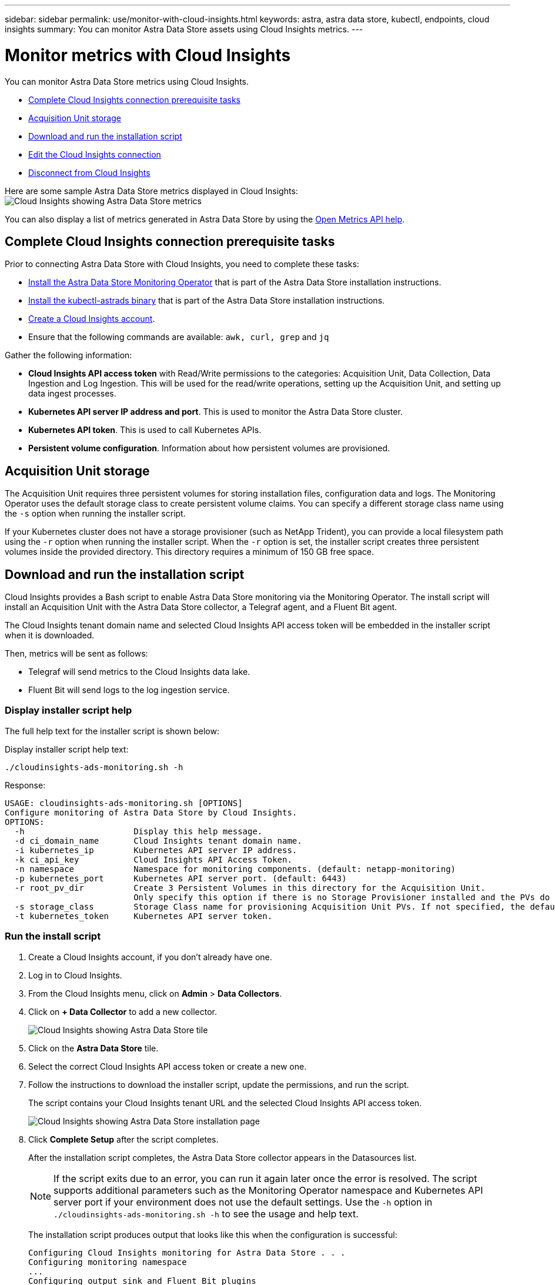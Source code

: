 ---
sidebar: sidebar
permalink: use/monitor-with-cloud-insights.html
keywords: astra, astra data store, kubectl, endpoints, cloud insights
summary: You can monitor Astra Data Store assets using Cloud Insights metrics.
---

= Monitor metrics with Cloud Insights
:hardbreaks:
:icons: font
:imagesdir: ../media/use/

You can monitor Astra Data Store metrics using Cloud Insights.

* <<Complete Cloud Insights connection prerequisite tasks>>
* <<Acquisition Unit storage>>
* <<Download and run the installation script>>
* <<Edit the Cloud Insights connection>>
* <<Disconnect from Cloud Insights>>

Here are some sample Astra Data Store metrics displayed in Cloud Insights:
image:ci_ui_metrics.png[Cloud Insights showing Astra Data Store metrics]

You can also display a list of metrics generated in Astra Data Store by using the <<Open Metrics API help>>.


== Complete Cloud Insights connection prerequisite tasks

Prior to connecting Astra Data Store with Cloud Insights, you need to complete these tasks:

* link:../get-started/install-ads.html#install-the-monitoring-operator[Install the Astra Data Store Monitoring Operator] that is part of the Astra Data Store installation instructions.
* link:../get-started/install-ads.html[Install the kubectl-astrads binary] that is part of the Astra Data Store installation instructions.
* https://docs.netapp.com/us-en/cloudinsights/task_cloud_insights_onboarding_1.html[Create a Cloud Insights account^].
* Ensure that the following commands are available: `awk, curl, grep` and `jq`

Gather the following information:

* *Cloud Insights API access token* with Read/Write permissions to the categories: Acquisition Unit, Data Collection, Data Ingestion and Log Ingestion. This will be used for the read/write operations, setting up the Acquisition Unit, and setting up data ingest processes.
* *Kubernetes API server IP address and port*. This is used to monitor the Astra Data Store cluster.
* *Kubernetes API token*. This is used to call Kubernetes APIs.
* *Persistent volume configuration*. Information about how persistent volumes are provisioned.

== Acquisition Unit storage
The Acquisition Unit requires three persistent volumes for storing installation files, configuration data and logs. The Monitoring Operator uses the default storage class to create persistent volume claims. You can specify a different storage class name using the `-s` option when running the installer script.

If your Kubernetes cluster does not have a storage provisioner (such as NetApp Trident), you can provide a local filesystem path using the `-r` option when running the installer script. When the `-r` option is set, the installer script creates three persistent volumes inside the provided directory. This directory requires a minimum of 150 GB free space.


== Download and run the installation script

Cloud Insights provides a Bash script to enable Astra Data Store monitoring via the Monitoring Operator. The install script will install an Acquisition Unit with the Astra Data Store collector, a Telegraf agent, and a Fluent Bit agent.

The Cloud Insights tenant domain name and selected Cloud Insights API access token will be embedded in the installer script when it is downloaded.

Then, metrics will be sent as follows:

* Telegraf will send metrics to the Cloud Insights data lake.
* Fluent Bit will send logs to the log ingestion service.

=== Display installer script help

The full help text for the installer script is shown below:

Display installer script help text:
----
./cloudinsights-ads-monitoring.sh -h
----

Response:
----
USAGE: cloudinsights-ads-monitoring.sh [OPTIONS]
Configure monitoring of Astra Data Store by Cloud Insights.
OPTIONS:
  -h                      Display this help message.
  -d ci_domain_name       Cloud Insights tenant domain name.
  -i kubernetes_ip        Kubernetes API server IP address.
  -k ci_api_key           Cloud Insights API Access Token.
  -n namespace            Namespace for monitoring components. (default: netapp-monitoring)
  -p kubernetes_port      Kubernetes API server port. (default: 6443)
  -r root_pv_dir          Create 3 Persistent Volumes in this directory for the Acquisition Unit.
                          Only specify this option if there is no Storage Provisioner installed and the PVs do not already exist.
  -s storage_class        Storage Class name for provisioning Acquisition Unit PVs. If not specified, the default storage class will be used.
  -t kubernetes_token     Kubernetes API server token.
----

=== Run the install script
. Create a Cloud Insights account, if you don't already have one.
. Log in to Cloud Insights.
. From the Cloud Insights menu, click on *Admin* > *Data Collectors*.
. Click on *+ Data Collector* to add a new collector.
+
image:ci_select_data_collector_tile.png[Cloud Insights showing Astra Data Store tile]

. Click on the *Astra Data Store* tile.
. Select the correct Cloud Insights API access token or create a new one.
. Follow the instructions to download the installer script, update the permissions, and run the script.
+
The script contains your Cloud Insights tenant URL and the selected Cloud Insights API access token.
+
image:ci_install_page_filledin.png[Cloud Insights showing Astra Data Store installation page]

. Click *Complete Setup* after the script completes.
+
After the installation script completes, the Astra Data Store collector appears in the Datasources list.
+
NOTE: If the script exits due to an error, you can run it again later once the error is resolved. The script supports additional parameters such as the Monitoring Operator namespace and Kubernetes API server port if your environment does not use the default settings. Use the ``-h`` option in `./cloudinsights-ads-monitoring.sh -h` to see the usage and help text.

+
The installation script produces output that looks like this when the configuration is successful:
+
----
Configuring Cloud Insights monitoring for Astra Data Store . . .
Configuring monitoring namespace
...
Configuring output sink and Fluent Bit plugins
Configuring Telegraf plugins
Configuring Acquisition Unit
...
Acquisition Unit has been installed successfully.
Configuring Astra Data Store data collector
Astra Data Store collector data '<CLUSTER_NAME>' created
Configuration done!
----




=== Example Agent CR

Below is an example of what the `monitoring-netapp` agent CR will look like after running the installer script.

----
 spec:
  au:
    isEnabled: true
    storageClassName: auto-sc
  cluster-name: meg-ads-21-22-29-30
  docker-repo: docker.repo.eng.netapp.com/global/astra
  fluent-bit:
  - name: ads-tail
    outputs:
    - sink: ADS_STDOUT
    substitutions:
    - key: TAG
      value: firetapems
    - key: LOG_FILE
      values:
      - /var/log/firetap/*/ems/ems
      - /var/log/firetap/ems/*/ems/ems
    - key: ADS_CLUSTER_NAME
      value: meg-ads-21-22-28-29-30
  - name: agent
  - name: ads-tail-ci
    outputs:
    - sink: CI
    substitutions:
    - key: TAG
      value: netapp.ads
    - key: LOG_FILE
      values:
      - /var/log/firetap/*/ems/ems
      - /var/log/firetap/ems/*/ems/ems
    - key: ADS_CLUSTER_NAME
      value: meg-ads-21-22-28-29-30
  output-sink:
  - api-key: abcd
    domain-name: bzl9ngz.gst-adsdemo.ci-dev.netapp.com
    name: CI
  serviceAccount: sa-netapp-monitoring
  telegraf:
  - name: ads-open-metric
    outputs:
    - sink: CI
    run-mode:
    - ReplicaSet
    substitutions:
    - key: URLS
      values:
      - http://astrads-metrics-service.astrads-system.svc.cluster.local:9341
    - key: METRIC_TYPE
      value: ads-metric
    - key: ADS_CATEGORY
      value: netapp_ads
    - key: ADS_CLUSTER_NAME
      value: meg-ads-21-22-28-29-30
  - name: agent
status:
  au-pod-status: UP
  au-uuid: eddeccc6-3aa3-4dd2-a98c-220085fae6a9
----




== Edit the Cloud Insights connection
You can later edit the Kubernetes API token or the Cloud Insights API access token:

* If you want to update Kubernetes API token, you should edit the Astra Data Store collector from the Cloud Insights UI.
* If you want to update the Cloud Insights API access token used for telemetry and logs, you should edit the Monitoring Operator CR using kubectl commands.


=== Update the Kubernetes API token
. Log in to Cloud Insights.
. Select *Admin* > *Data Collectors* to access the Data Collectors page.
. Find the entry for the Astra Data Store cluster.
. Click on the menu on the right side of the page, and select *Edit*.
. Update the Kubernetes API Token field with the new value.
. Select *Save Collector*.


=== Update the Cloud Insights API access token

. Log in to Cloud Insights.
. Create a new Cloud Insights API access token by selecting *Admin* > *API Access* and clicking *+API Access Token*.
. Edit the Agent CR:
+
----
kubectl --namespace netapp-monitoring edit agent agent-monitoring-netapp
----

. Locate the `output-sink` section and find the entry with the name `CI`.
. For the label `api-key`, replace the current value with the new Cloud Insights API access token.
+
The section looks something like this:
+
----
 output-sink:
  - api-key: <api key value>
    domain-name: <tenant url>
    name: CI
----

. Save and quit the editor window.

The Monitoring Operator will update Telegraf and Fluent Bit to use the new Cloud Insights API access token.

== Disconnect from Cloud Insights
To disconnect from Cloud Insights, you will need to delete the Astra Data Store collector from the Cloud Insights UI first. After that is complete, you can remove the Acquisition Unit, Telegraf and Fluent Bit configurations from the Monitoring Operator.

=== Remove the Astra Data Store collector

. Log in to Cloud Insights.
. Select *Admin* > *Data Collectors* to access the Data Collectors page.

. Find the entry for the Astra Data Store cluster.
. Select the menu on the right side of the screen, and select *Delete*.
. Click *Delete* on the confirmation page.

=== Remove the Acquisition Unit, Telegraf and Fluent Bit

. Edit the Agent CR:
+
----
kubectl --namespace netapp-monitoring edit agent agent-monitoring-netapp
----

. Locate the `au`  section and set `isEnabled` to `false`
. Locate the `fluent-bit` section and remove the plugin named `ads-tail-ci`. If there are no more plugins, you can remove the `fluent-bit` section.
. Locate the `telegraf`  section and remove the plugin named `ads-open-metric`. If there are no more plugins, you can remove the `telegraf` section.

. Locate the `output-sink` section and remove the sink named `CI`.
. Save and quit the editor window.

+
The Monitoring Operator will update the Telegraf and Fluent Bit configurations and delete the Acquisition Unit pod.
.	If you used local directories for the Acquisition Unit PVs instead of a Storage Provisioner, delete the PVs:
+
----
kubectl delete pv au-lib au-log au-pv
----
+
Then, delete the actual directories on the node where the Acquisition Unit was running.

.	After the Acquisition Unit pod has been deleted, you can delete the Acquisition Unit from Cloud Insights.
..	In the Cloud Insights menu, select *Admin* > *Data Collectors*.
..	Click on the *Acquisition Units* tab.
..	Click on the menu next to the Acquisition Unit pod.
..	Select *Delete*.


The Monitoring Operator updates the Telegraf and Fluent Bit configurations and removes the Acquisition Unit.


== Open Metrics API help

Here is a list of APIs that you can use to gather metrics from Astra Data Store.

* The "HELP" line describes the metric.
* The "TYPE" line indicates whether the metric is a gauge or a counter.

----
# HELP astrads_cluster_capacity_logical_percent Percentage cluster logical capacity that is used (0-100)
# TYPE astrads_cluster_capacity_logical_percent gauge
# HELP astrads_cluster_capacity_max_logical Max Logical capacity of the cluster in bytes
# TYPE astrads_cluster_capacity_max_logical gauge
# HELP astrads_cluster_capacity_max_physical The sum of the space in the cluster in bytes for storing data after provisioning efficiencies, data reduction algorithms and replication schemes are applied
# TYPE astrads_cluster_capacity_max_physical gauge
# HELP astrads_cluster_capacity_ops The IO operations capacity of the cluster
# TYPE astrads_cluster_capacity_ops gauge
# HELP astrads_cluster_capacity_physical_percent The percentage of cluster physical capacity that is used (0-100)
# TYPE astrads_cluster_capacity_physical_percent gauge
# HELP astrads_cluster_capacity_used_logical The sum of the bytes of data in all volumes in the cluster before provisioning efficiencies, data reduction algorithms and replication schemes are applied
# TYPE astrads_cluster_capacity_used_logical gauge
# HELP astrads_cluster_capacity_used_physical Used Physical capacity of a cluster in bytes
# TYPE astrads_cluster_capacity_used_physical gauge
# HELP astrads_cluster_other_latency The sum of the accumulated latency in seconds for other IO operations of all the volumes in a cluster. Divide by astrads_cluster_other_ops to get the average latency per other operation
# TYPE astrads_cluster_other_latency counter
# HELP astrads_cluster_other_ops The sum of the other IO operations of all the volumes in a cluster
# TYPE astrads_cluster_other_ops counter
# HELP astrads_cluster_read_latency The sum of the accumulated latency in seconds of read IO operations of all the volumes in a cluster. Divide by astrads_cluster_read_ops to get the average latency per read operation
# TYPE astrads_cluster_read_latency counter
# HELP astrads_cluster_read_ops The sum of the read IO operations of all the volumes in a cluster
# TYPE astrads_cluster_read_ops counter
# HELP astrads_cluster_read_throughput The sum of the read throughput of all the volumes in a cluster in bytes
# TYPE astrads_cluster_read_throughput counter
# HELP astrads_cluster_storage_efficiency Efficacy of data reduction technologies. (logical used / physical used)
# TYPE astrads_cluster_storage_efficiency gauge
# HELP astrads_cluster_total_latency The sum of the accumulated latency in seconds of all IO operations of all the volumes in a cluster. Divide by astrads_cluster_total_ops to get average latency per operation
# TYPE astrads_cluster_total_latency counter
# HELP astrads_cluster_total_ops The sum of the IO operations of all the volumes in a cluster
# TYPE astrads_cluster_total_ops counter
# HELP astrads_cluster_total_throughput The sum of the read and write throughput of all the volumes in a cluster in bytes
# TYPE astrads_cluster_total_throughput counter
# HELP astrads_cluster_utilization_factor The ratio of the current cluster IO operations based on recent IO sizes to the cluster iops capacity. (0.0 - 1.0)
# TYPE astrads_cluster_utilization_factor gauge
# HELP astrads_cluster_volume_used The sum of used capacity of all the volumes in a cluster in bytes
# TYPE astrads_cluster_volume_used gauge
# HELP astrads_cluster_write_latency The sum of the accumulated latency in seconds of write IO operations of all the volumes in a cluster. Divide by astrads_cluster_write_ops to get the average latency per write operation
# TYPE astrads_cluster_write_latency counter
# HELP astrads_cluster_write_ops The sum of the write IO operations of all the volumes in a cluster
# TYPE astrads_cluster_write_ops counter
# HELP astrads_cluster_write_throughput The sum of the write throughput of all the volumes in a cluster in bytes
# TYPE astrads_cluster_write_throughput counter
# HELP astrads_disk_base_seconds Base for busy, pending and queued. Seconds since collection began
# TYPE astrads_disk_base_seconds counter
# HELP astrads_disk_busy Seconds the disk was busy. 100 * (astrads_disk_busy / astrads_disk_base_seconds) = percent busy (0-100)
# TYPE astrads_disk_busy counter
# HELP astrads_disk_capacity Raw Capacity of a disk in bytes
# TYPE astrads_disk_capacity gauge
# HELP astrads_disk_io_pending Summation of the count of pending io operations for a disk times time. Divide by astrads_disk_base_seconds to get the average pending operation count
# TYPE astrads_disk_io_pending counter
# HELP astrads_disk_io_queued Summation of the count of queued io operations for a disk times time. Divide by astrads_disk_base_seconds to get the average queued operations count
# TYPE astrads_disk_io_queued counter
# HELP astrads_disk_read_latency Total accumulated latency in seconds for disk reads. Divide by astrads_disk_read_ops to get the average latency per read operation
# TYPE astrads_disk_read_latency counter
# HELP astrads_disk_read_ops Total number of read operations for a disk
# TYPE astrads_disk_read_ops counter
# HELP astrads_disk_read_throughput Total bytes read from a disk
# TYPE astrads_disk_read_throughput counter
# HELP astrads_disk_write_latency Total accumulated latency in seconds for disk writes. Divide by astrads_disk_write_ops to get the average latency per write operation
# TYPE astrads_disk_write_latency counter
# HELP astrads_disk_write_ops Total number of write operations for a disk
# TYPE astrads_disk_write_ops counter
# HELP astrads_disk_write_throughput Total bytes written to a disk
# TYPE astrads_disk_write_throughput counter
# HELP astrads_value_scrape_duration Duration to scrape values
# TYPE astrads_value_scrape_duration gauge
# HELP astrads_volume_capacity_available The minimum of the available capacity of a volume and the available capacity of the cluster in bytes
# TYPE astrads_volume_capacity_available gauge
# HELP astrads_volume_capacity_available_logical Logical available capacity of a volume in bytes
# TYPE astrads_volume_capacity_available_logical gauge
# HELP astrads_volume_capacity_percent Percentage of volume capacity available (0-100). (capacity available / provisioned) * 100
# TYPE astrads_volume_capacity_percent gauge
# HELP astrads_volume_capacity_provisioned Provisioned capacity of a volume in bytes after setting aside the snapshot reserve. (size - snapshot reserve = provisioned)
# TYPE astrads_volume_capacity_provisioned gauge
# HELP astrads_volume_capacity_size Total capacity of a volume in bytes
# TYPE astrads_volume_capacity_size gauge
# HELP astrads_volume_capacity_snapshot_reserve_percent Snapshot reserve percentage of a volume (0-100)
# TYPE astrads_volume_capacity_snapshot_reserve_percent gauge
# HELP astrads_volume_capacity_snapshot_used The amount of volume snapshot data that is not in the active file system in bytes
# TYPE astrads_volume_capacity_snapshot_used gauge
# HELP astrads_volume_capacity_used Used capacity of a volume in bytes. This is bytes in the active filesystem unless snapshots are consuming more than the snapshot reserve. (bytes in the active file system + MAX(0, snapshot_used-(snapshot_reserve_percent/100*size))
# TYPE astrads_volume_capacity_used gauge
# HELP astrads_volume_other_latency Total accumulated latency in seconds for operations on a volume that are neither read or write. Divide by astrads_volume_other_ops to get the average latency per other operation
# TYPE astrads_volume_other_latency counter
# HELP astrads_volume_other_ops Total number of operations for a volume that are neither read or write
# TYPE astrads_volume_other_ops counter
# HELP astrads_volume_read_latency Total accumulated read latency in seconds for a volume. Divide by astrads_volume_read_ops to get the average latency per read operation
# TYPE astrads_volume_read_latency counter
# HELP astrads_volume_read_ops Total number of read operations for a volume
# TYPE astrads_volume_read_ops counter
# HELP astrads_volume_read_throughput Total read throughput for a volume in bytes
# TYPE astrads_volume_read_throughput counter
# HELP astrads_volume_total_latency Total accumulated latency in seconds for all operations on a volume. Divide by astrads_volume_total_ops to get the average latency per operation
# TYPE astrads_volume_total_latency counter
# HELP astrads_volume_total_ops Total number of operations for a volume
# TYPE astrads_volume_total_ops counter
# HELP astrads_volume_total_throughput Total thoughput for a volume in bytes
# TYPE astrads_volume_total_throughput counter
# HELP astrads_volume_write_latency Total accumulated write latency in seconds for volume. Divide by astrads_volume_write_ops to get the average latency per write operation
# TYPE astrads_volume_write_latency counter
# HELP astrads_volume_write_ops Total number of write operations for a volume
# TYPE astrads_volume_write_ops counter
# HELP astrads_volume_write_throughput Total write thoughput for a volume in bytes
# TYPE astrads_volume_write_throughput counter
----
